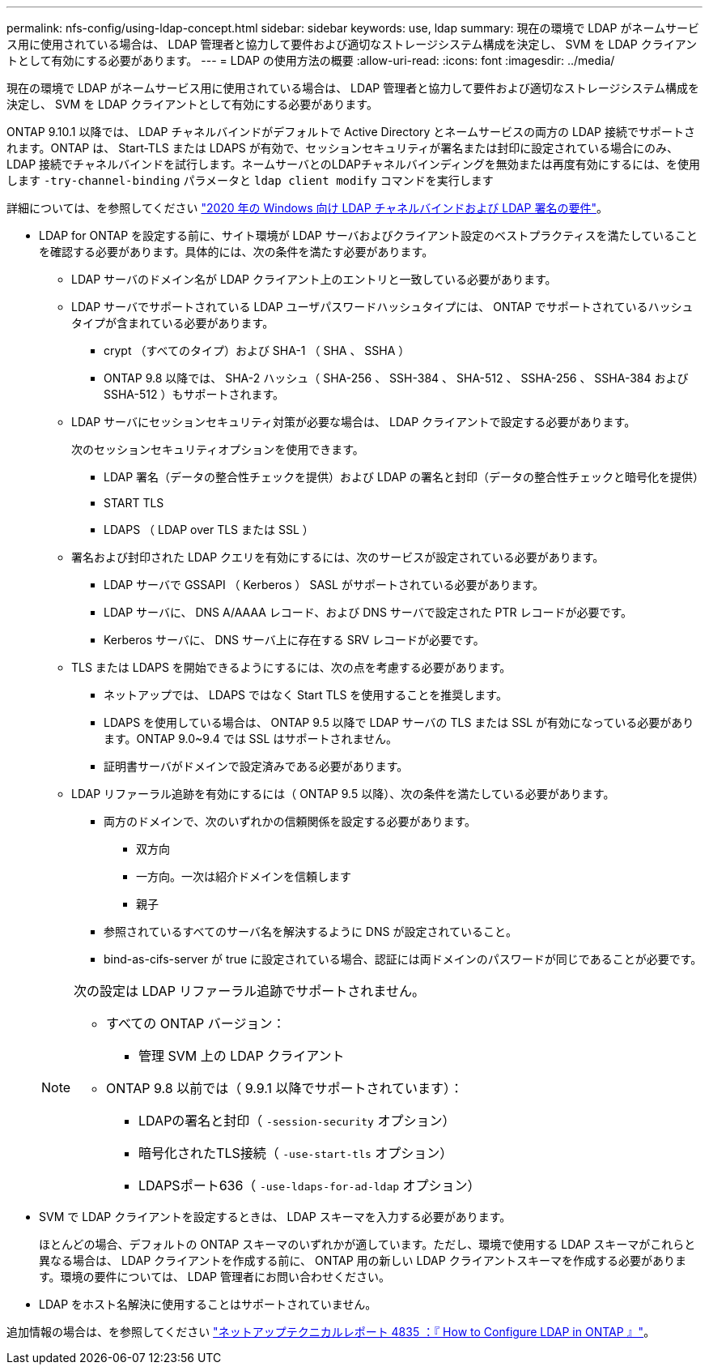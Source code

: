 ---
permalink: nfs-config/using-ldap-concept.html 
sidebar: sidebar 
keywords: use, ldap 
summary: 現在の環境で LDAP がネームサービス用に使用されている場合は、 LDAP 管理者と協力して要件および適切なストレージシステム構成を決定し、 SVM を LDAP クライアントとして有効にする必要があります。 
---
= LDAP の使用方法の概要
:allow-uri-read: 
:icons: font
:imagesdir: ../media/


[role="lead"]
現在の環境で LDAP がネームサービス用に使用されている場合は、 LDAP 管理者と協力して要件および適切なストレージシステム構成を決定し、 SVM を LDAP クライアントとして有効にする必要があります。

ONTAP 9.10.1 以降では、 LDAP チャネルバインドがデフォルトで Active Directory とネームサービスの両方の LDAP 接続でサポートされます。ONTAP は、 Start-TLS または LDAPS が有効で、セッションセキュリティが署名または封印に設定されている場合にのみ、 LDAP 接続でチャネルバインドを試行します。ネームサーバとのLDAPチャネルバインディングを無効または再度有効にするには、を使用します `-try-channel-binding` パラメータと `ldap client modify` コマンドを実行します

詳細については、を参照してください
link:https://support.microsoft.com/en-us/topic/2020-ldap-channel-binding-and-ldap-signing-requirements-for-windows-ef185fb8-00f7-167d-744c-f299a66fc00a["2020 年の Windows 向け LDAP チャネルバインドおよび LDAP 署名の要件"^]。

* LDAP for ONTAP を設定する前に、サイト環境が LDAP サーバおよびクライアント設定のベストプラクティスを満たしていることを確認する必要があります。具体的には、次の条件を満たす必要があります。
+
** LDAP サーバのドメイン名が LDAP クライアント上のエントリと一致している必要があります。
** LDAP サーバでサポートされている LDAP ユーザパスワードハッシュタイプには、 ONTAP でサポートされているハッシュタイプが含まれている必要があります。
+
*** crypt （すべてのタイプ）および SHA-1 （ SHA 、 SSHA ）
*** ONTAP 9.8 以降では、 SHA-2 ハッシュ（ SHA-256 、 SSH-384 、 SHA-512 、 SSHA-256 、 SSHA-384 および SSHA-512 ）もサポートされます。


** LDAP サーバにセッションセキュリティ対策が必要な場合は、 LDAP クライアントで設定する必要があります。
+
次のセッションセキュリティオプションを使用できます。

+
*** LDAP 署名（データの整合性チェックを提供）および LDAP の署名と封印（データの整合性チェックと暗号化を提供）
*** START TLS
*** LDAPS （ LDAP over TLS または SSL ）


** 署名および封印された LDAP クエリを有効にするには、次のサービスが設定されている必要があります。
+
*** LDAP サーバで GSSAPI （ Kerberos ） SASL がサポートされている必要があります。
*** LDAP サーバに、 DNS A/AAAA レコード、および DNS サーバで設定された PTR レコードが必要です。
*** Kerberos サーバに、 DNS サーバ上に存在する SRV レコードが必要です。


** TLS または LDAPS を開始できるようにするには、次の点を考慮する必要があります。
+
*** ネットアップでは、 LDAPS ではなく Start TLS を使用することを推奨します。
*** LDAPS を使用している場合は、 ONTAP 9.5 以降で LDAP サーバの TLS または SSL が有効になっている必要があります。ONTAP 9.0~9.4 では SSL はサポートされません。
*** 証明書サーバがドメインで設定済みである必要があります。


** LDAP リファーラル追跡を有効にするには（ ONTAP 9.5 以降）、次の条件を満たしている必要があります。
+
*** 両方のドメインで、次のいずれかの信頼関係を設定する必要があります。
+
**** 双方向
**** 一方向。一次は紹介ドメインを信頼します
**** 親子


*** 参照されているすべてのサーバ名を解決するように DNS が設定されていること。
*** bind-as-cifs-server が true に設定されている場合、認証には両ドメインのパスワードが同じであることが必要です。




+
[NOTE]
====
次の設定は LDAP リファーラル追跡でサポートされません。

** すべての ONTAP バージョン：
+
*** 管理 SVM 上の LDAP クライアント


** ONTAP 9.8 以前では（ 9.9.1 以降でサポートされています）：
+
*** LDAPの署名と封印（ `-session-security` オプション）
*** 暗号化されたTLS接続（ `-use-start-tls` オプション）
*** LDAPSポート636（ `-use-ldaps-for-ad-ldap` オプション）




====
* SVM で LDAP クライアントを設定するときは、 LDAP スキーマを入力する必要があります。
+
ほとんどの場合、デフォルトの ONTAP スキーマのいずれかが適しています。ただし、環境で使用する LDAP スキーマがこれらと異なる場合は、 LDAP クライアントを作成する前に、 ONTAP 用の新しい LDAP クライアントスキーマを作成する必要があります。環境の要件については、 LDAP 管理者にお問い合わせください。

* LDAP をホスト名解決に使用することはサポートされていません。


追加情報の場合は、を参照してください https://www.netapp.com/pdf.html?item=/media/19423-tr-4835.pdf["ネットアップテクニカルレポート 4835 ：『 How to Configure LDAP in ONTAP 』"]。
